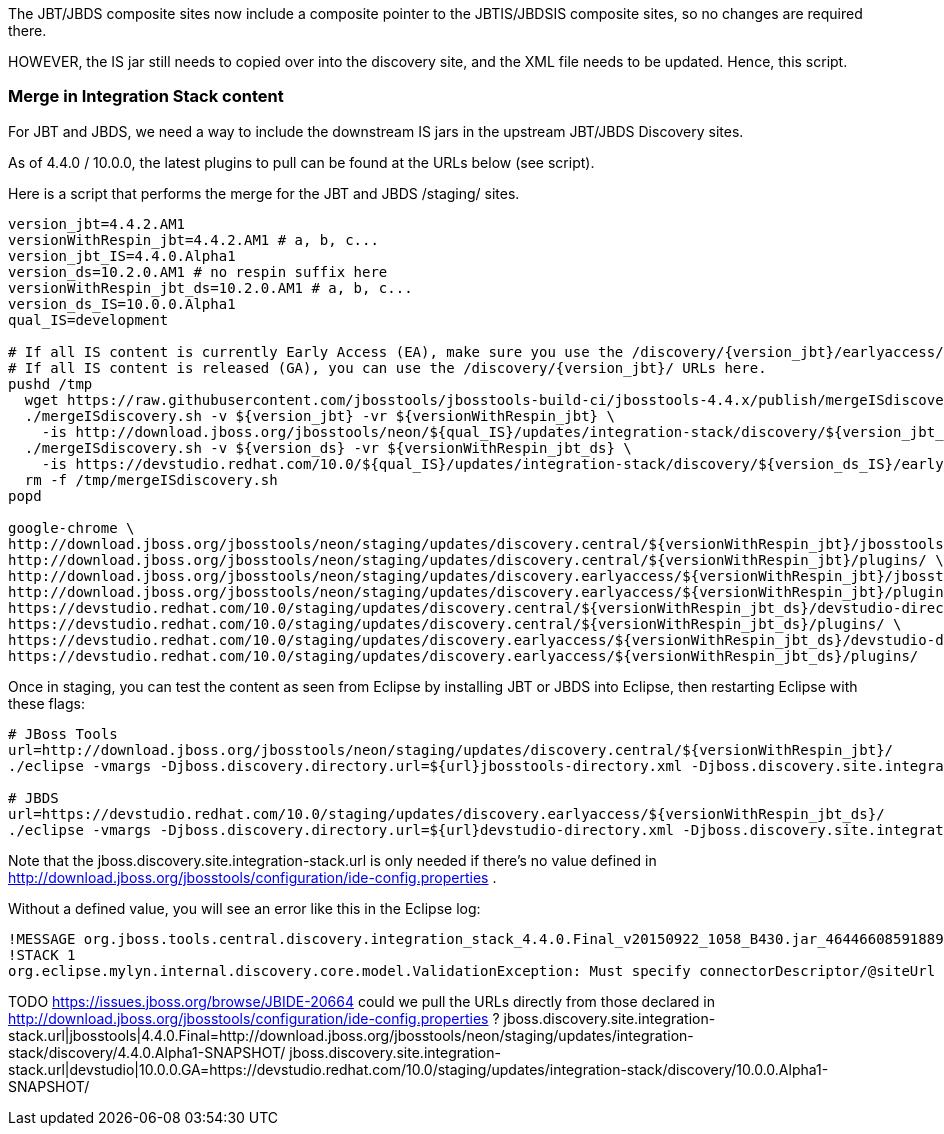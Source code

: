 The JBT/JBDS composite sites now include a composite pointer to the JBTIS/JBDSIS composite sites, so no changes are required there.

HOWEVER, the IS jar still needs to copied over into the discovery site, and the XML file needs to be updated. Hence, this script.

=== Merge in Integration Stack content

For JBT and JBDS, we need a way to include the downstream IS jars in the upstream JBT/JBDS Discovery sites.

As of 4.4.0 / 10.0.0, the latest plugins to pull can be found at the URLs below (see script).

Here is a script that performs the merge for the JBT and JBDS /staging/ sites.

[source,bash]
----

version_jbt=4.4.2.AM1
versionWithRespin_jbt=4.4.2.AM1 # a, b, c...
version_jbt_IS=4.4.0.Alpha1
version_ds=10.2.0.AM1 # no respin suffix here
versionWithRespin_jbt_ds=10.2.0.AM1 # a, b, c...
version_ds_IS=10.0.0.Alpha1
qual_IS=development

# If all IS content is currently Early Access (EA), make sure you use the /discovery/{version_jbt}/earlyaccess/ URLs which include BOTH GA and EA plugins.
# If all IS content is released (GA), you can use the /discovery/{version_jbt}/ URLs here.
pushd /tmp
  wget https://raw.githubusercontent.com/jbosstools/jbosstools-build-ci/jbosstools-4.4.x/publish/mergeISdiscovery.sh -q -nc && chmod +x mergeISdiscovery.sh
  ./mergeISdiscovery.sh -v ${version_jbt} -vr ${versionWithRespin_jbt} \
    -is http://download.jboss.org/jbosstools/neon/${qual_IS}/updates/integration-stack/discovery/${version_jbt_IS}/earlyaccess/ -quiet
  ./mergeISdiscovery.sh -v ${version_ds} -vr ${versionWithRespin_jbt_ds} \
    -is https://devstudio.redhat.com/10.0/${qual_IS}/updates/integration-stack/discovery/${version_ds_IS}/earlyaccess/ -JBDS -quiet
  rm -f /tmp/mergeISdiscovery.sh
popd

google-chrome \
http://download.jboss.org/jbosstools/neon/staging/updates/discovery.central/${versionWithRespin_jbt}/jbosstools-directory.xml \
http://download.jboss.org/jbosstools/neon/staging/updates/discovery.central/${versionWithRespin_jbt}/plugins/ \
http://download.jboss.org/jbosstools/neon/staging/updates/discovery.earlyaccess/${versionWithRespin_jbt}/jbosstools-directory.xml \
http://download.jboss.org/jbosstools/neon/staging/updates/discovery.earlyaccess/${versionWithRespin_jbt}/plugins/ \
https://devstudio.redhat.com/10.0/staging/updates/discovery.central/${versionWithRespin_jbt_ds}/devstudio-directory.xml \
https://devstudio.redhat.com/10.0/staging/updates/discovery.central/${versionWithRespin_jbt_ds}/plugins/ \
https://devstudio.redhat.com/10.0/staging/updates/discovery.earlyaccess/${versionWithRespin_jbt_ds}/devstudio-directory.xml \
https://devstudio.redhat.com/10.0/staging/updates/discovery.earlyaccess/${versionWithRespin_jbt_ds}/plugins/

----

Once in staging, you can test the content as seen from Eclipse by installing JBT or JBDS into Eclipse, then restarting Eclipse with these flags:

[source,bash]
----

# JBoss Tools
url=http://download.jboss.org/jbosstools/neon/staging/updates/discovery.central/${versionWithRespin_jbt}/
./eclipse -vmargs -Djboss.discovery.directory.url=${url}jbosstools-directory.xml -Djboss.discovery.site.integration-stack.url=${url}

# JBDS
url=https://devstudio.redhat.com/10.0/staging/updates/discovery.earlyaccess/${versionWithRespin_jbt_ds}/
./eclipse -vmargs -Djboss.discovery.directory.url=${url}devstudio-directory.xml -Djboss.discovery.site.integration-stack.url=${url}

----

Note that the jboss.discovery.site.integration-stack.url is only needed if there's no value defined in http://download.jboss.org/jbosstools/configuration/ide-config.properties .

Without a defined value, you will see an error like this in the Eclipse log:

```
!MESSAGE org.jboss.tools.central.discovery.integration_stack_4.4.0.Final_v20150922_1058_B430.jar_4644660859188953740.jar: Must specify connectorDescriptor/@siteUrl
!STACK 1
org.eclipse.mylyn.internal.discovery.core.model.ValidationException: Must specify connectorDescriptor/@siteUrl
```

TODO https://issues.jboss.org/browse/JBIDE-20664 could we pull the URLs directly from those declared in http://download.jboss.org/jbosstools/configuration/ide-config.properties ?
jboss.discovery.site.integration-stack.url|jbosstools|4.4.0.Final=http://download.jboss.org/jbosstools/neon/staging/updates/integration-stack/discovery/4.4.0.Alpha1-SNAPSHOT/
jboss.discovery.site.integration-stack.url|devstudio|10.0.0.GA=https://devstudio.redhat.com/10.0/staging/updates/integration-stack/discovery/10.0.0.Alpha1-SNAPSHOT/

